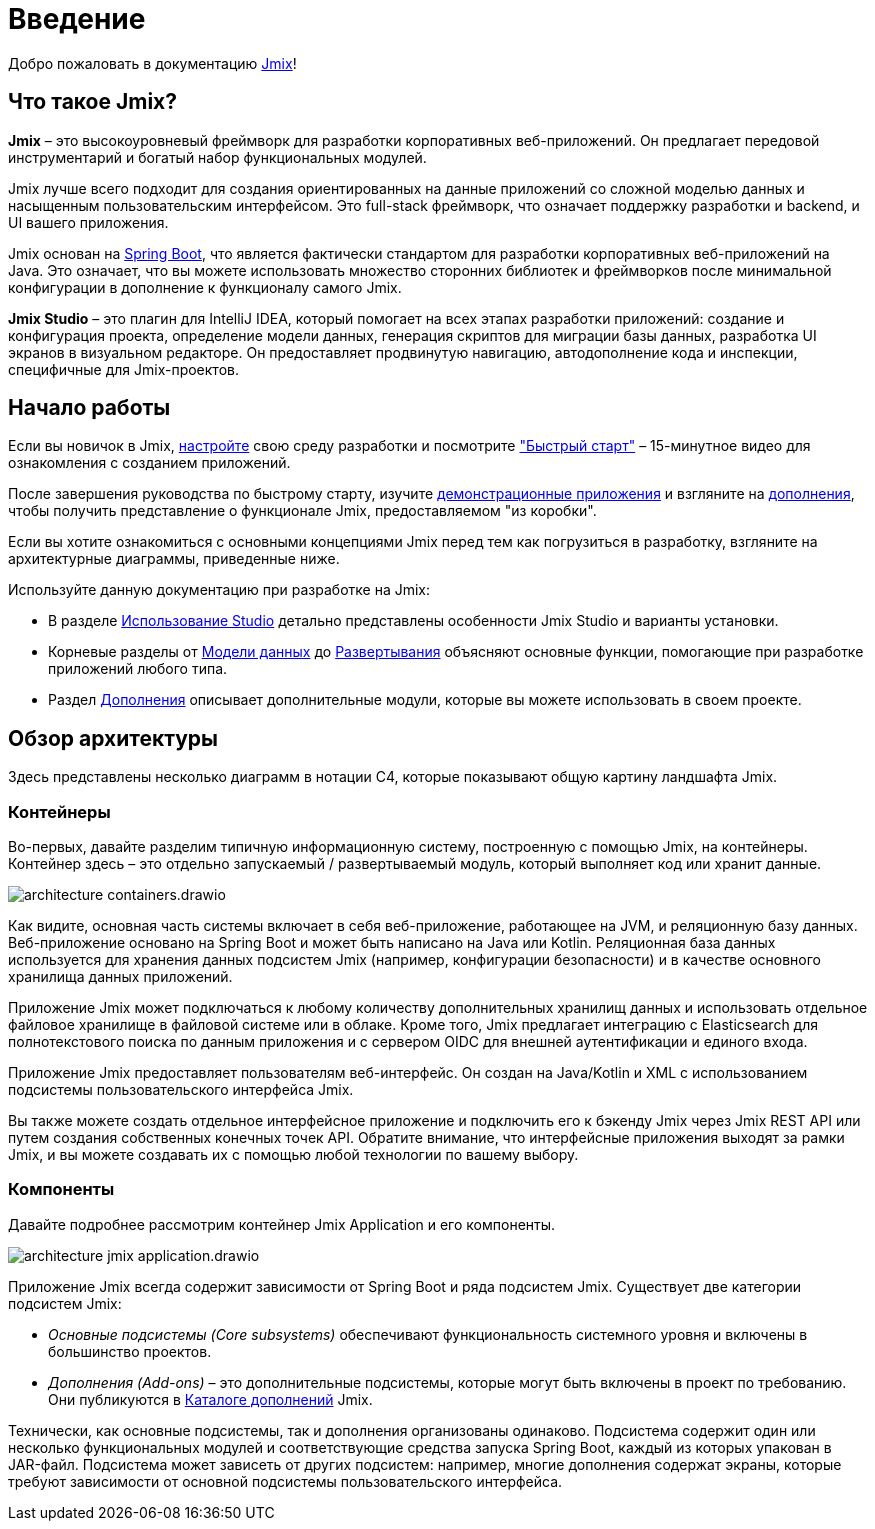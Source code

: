 = Введение
:page-aliases: quick-start:index.adoc

Добро пожаловать в документацию https://www.jmix.ru[Jmix^]!

[[whats-jmix]]
== Что такое Jmix?

*Jmix* – это высокоуровневый фреймворк для разработки корпоративных веб-приложений. Он предлагает передовой инструментарий и богатый набор функциональных модулей.

Jmix лучше всего подходит для создания ориентированных на данные приложений со сложной моделью данных и насыщенным пользовательским интерфейсом. Это full-stack фреймворк, что означает поддержку разработки и backend, и UI вашего приложения.

Jmix основан на https://spring.io/projects/spring-boot[Spring Boot^], что является фактически стандартом для разработки корпоративных веб-приложений на Java. Это означает, что вы можете использовать множество сторонних библиотек и фреймворков после минимальной конфигурации в дополнение к функционалу самого Jmix.

//Jmix состоит из ряда детализированных модулей, которые можно включить в проект используя стартеры, как в любом приложении Spring Boot. Все модули кроме основного опциональны, таким образом, вы можете использовать только те зависимости, которые вам необходимы.

*Jmix Studio* – это плагин для IntelliJ IDEA, который помогает на всех этапах разработки приложений: создание и конфигурация проекта, определение модели данных, генерация скриптов для миграции базы данных, разработка UI экранов в визуальном редакторе. Он предоставляет продвинутую навигацию, автодополнение кода и инспекции, специфичные для Jmix-проектов.

//[[key-concepts]]
//== Ключевые понятия
//
//Jmix предоставляет удобный способ работы с одной или несколькими реляционными базами данных. Дополнительные усилия позволят вам подключиться к любому источнику данных, такому как база данных NoSQL или внешний API.
//
//Разработка с Jmix обычно начинается с определения xref:data-model:index.adoc[модели данных]. Jmix Studio автоматически создает схему базы данных на ее основе и, когда ваша модель претерпевает изменения, Studio помогает вам синхронизировать базу данных со схемой, генерируя скрипты миграции базы данных. Если у вас уже есть готовая база, с помощью Studio вы можете создать модель данных на основе схемы вашей базы.
//
//Jmix основан на Spring Framework, поэтому вы можете использовать бины Spring для создания бизнес-логики, подходящей для вашей модели данных.
//
//Как только вы добавите сущности в вашу модель данных, Studio сможет генерировать xref:ui:index.adoc[UI] экраны для CRUD операций на сущностях. Затем вы можете разными способами персонализировать UI: изменять макет, добавлять и убирать визуальные компоненты и настраивать загрузку данных.

//[[choosing-ui]]
//=== Choosing UI
//
//You can use any frontend technology to work with Jmix backend through its xref:rest:index.adoc[] or custom endpoints of your application.
//
//Moreover, Jmix provides two specific options for rapid creation of the user interface:
//
//. xref:backoffice-ui:index.adoc[Backoffice UI] allows you to develop the rich web UI using just Java/Kotlin and XML. In this case, your UI components work in the same JVM as your backend, which simplifies working with data and invoking business logic. Also, you don't have to be familiar with the modern JavaScript/HTML/CSS stack.
//+
//The downside of this technology is limited scalability: the backend side of the UI is stateful and consumes the amount of resources proportional to the number of concurrent user sessions. So Backoffice UI is suitable when you have a predictable and not very high (up to tens of thousands) number of users working with the system at the same time.
//
//
//. xref:jmix-frontend-docs:overview:index.adoc[Frontend UI] allows you to create a traditional frontend with React and TypeScript, working with the Java backend through the REST API. It is more flexible in terms of layout customization and enables easy integration of UI libraries and components from the vast JavaScript ecosystem. It's also infinitely scalable, as the UI state resides in the user's browser and the backend is stateless.
//+
//On the other hand, the entry barrier to the Frontend UI is higher if you don't have experience in frontend technologies, and the speed of development is usually lower. This differentiation is amplified by the fact that currently Studio supports Backoffice UI much better than Frontend UI.
//
//Choosing UI is not an "either-or" decision: you can use both technologies in your project. For example, you can quickly create a bunch of administrative screens for internal users of your application with Backoffice UI, and develop a more polished UI with specific functionality for external users using Frontend UI. Both UIs in this case will work with the same data model and business logic.

[[getting-started]]
== Начало работы

//To get started with Jmix, first install Java and Jmix Studio as described in the xref:setup.adoc[Setup] section. After that, check out the https://www.jmix.io/learn/quickstart/studio[Quick Start] video for a 12-minute introduction to building applications with Jmix.

Если вы новичок в Jmix, xref:setup.adoc[настройте] свою среду разработки и посмотрите https://jmix.ru/learn/quickstart["Быстрый старт"^] – 15-минутное видео для ознакомления с созданием приложений.

После завершения руководства по быстрому старту, изучите https://www.jmix.io/learn/live-demo/[демонстрационные приложения^] и взгляните на https://www.jmix.io/marketplace/[дополнения^], чтобы получить представление о функционале Jmix, предоставляемом "из коробки".

Если вы хотите ознакомиться с основными концепциями Jmix перед тем как погрузиться в разработку, взгляните на архитектурные диаграммы, приведенные ниже.

Используйте данную документацию при разработке на Jmix:

* В разделе xref:studio:index.adoc[Использование Studio] детально представлены особенности Jmix Studio и варианты установки.

* Корневые разделы от xref:data-model:index.adoc[Модели данных] до xref:deployment:index.adoc[Развертывания] объясняют основные функции, помогающие при разработке приложений любого типа.

* Раздел xref:ROOT:add-ons.adoc[Дополнения] описывает дополнительные модули, которые вы можете использовать в своем проекте.

[[architecture]]
== Обзор архитектуры

Здесь представлены несколько диаграмм в нотации C4, которые показывают  общую картину ландшафта Jmix.

[[architecture-containers]]
=== Контейнеры

Во-первых, давайте разделим типичную информационную систему, построенную с помощью Jmix, на контейнеры. Контейнер здесь – это отдельно запускаемый / развертываемый модуль, который выполняет код или хранит данные.

image::architecture-containers.drawio.svg[align="center"]

Как видите, основная часть системы включает в себя веб-приложение, работающее на JVM, и реляционную базу данных. Веб-приложение основано на Spring Boot и может быть написано на Java или Kotlin. Реляционная база данных используется для хранения данных подсистем Jmix (например, конфигурации безопасности) и в качестве основного хранилища данных приложений.

Приложение Jmix может подключаться к любому количеству дополнительных хранилищ данных и использовать отдельное файловое хранилище в файловой системе или в облаке. Кроме того, Jmix предлагает интеграцию с Elasticsearch для полнотекстового поиска по данным приложения и с сервером OIDC для внешней аутентификации и единого входа.

Приложение Jmix предоставляет пользователям веб-интерфейс. Он создан на Java/Kotlin и XML с использованием подсистемы пользовательского интерфейса Jmix.

Вы также можете создать отдельное интерфейсное приложение и подключить его к бэкенду Jmix через Jmix REST API или путем создания собственных конечных точек API. Обратите внимание, что интерфейсные приложения выходят за рамки Jmix, и вы можете создавать их с помощью любой технологии по вашему выбору.

[[architecture-components]]
=== Компоненты

Давайте подробнее рассмотрим контейнер Jmix Application и его компоненты.

image::architecture-jmix-application.drawio.svg[align="center"]

Приложение Jmix всегда содержит зависимости от Spring Boot и ряда подсистем Jmix. Существует две категории подсистем Jmix:

* _Основные подсистемы (Core subsystems)_ обеспечивают функциональность системного уровня и включены в большинство проектов.

* _Дополнения (Add-ons)_ – это дополнительные подсистемы, которые могут быть включены в проект по требованию. Они публикуются в https://www.jmix.io/marketplace/[Каталоге дополнений^] Jmix.

Технически, как основные подсистемы, так и дополнения организованы одинаково. Подсистема содержит один или несколько функциональных модулей и соответствующие средства запуска Spring Boot, каждый из которых упакован в JAR-файл. Подсистема может зависеть от других подсистем: например, многие дополнения содержат экраны, которые требуют зависимости от основной подсистемы пользовательского интерфейса.
